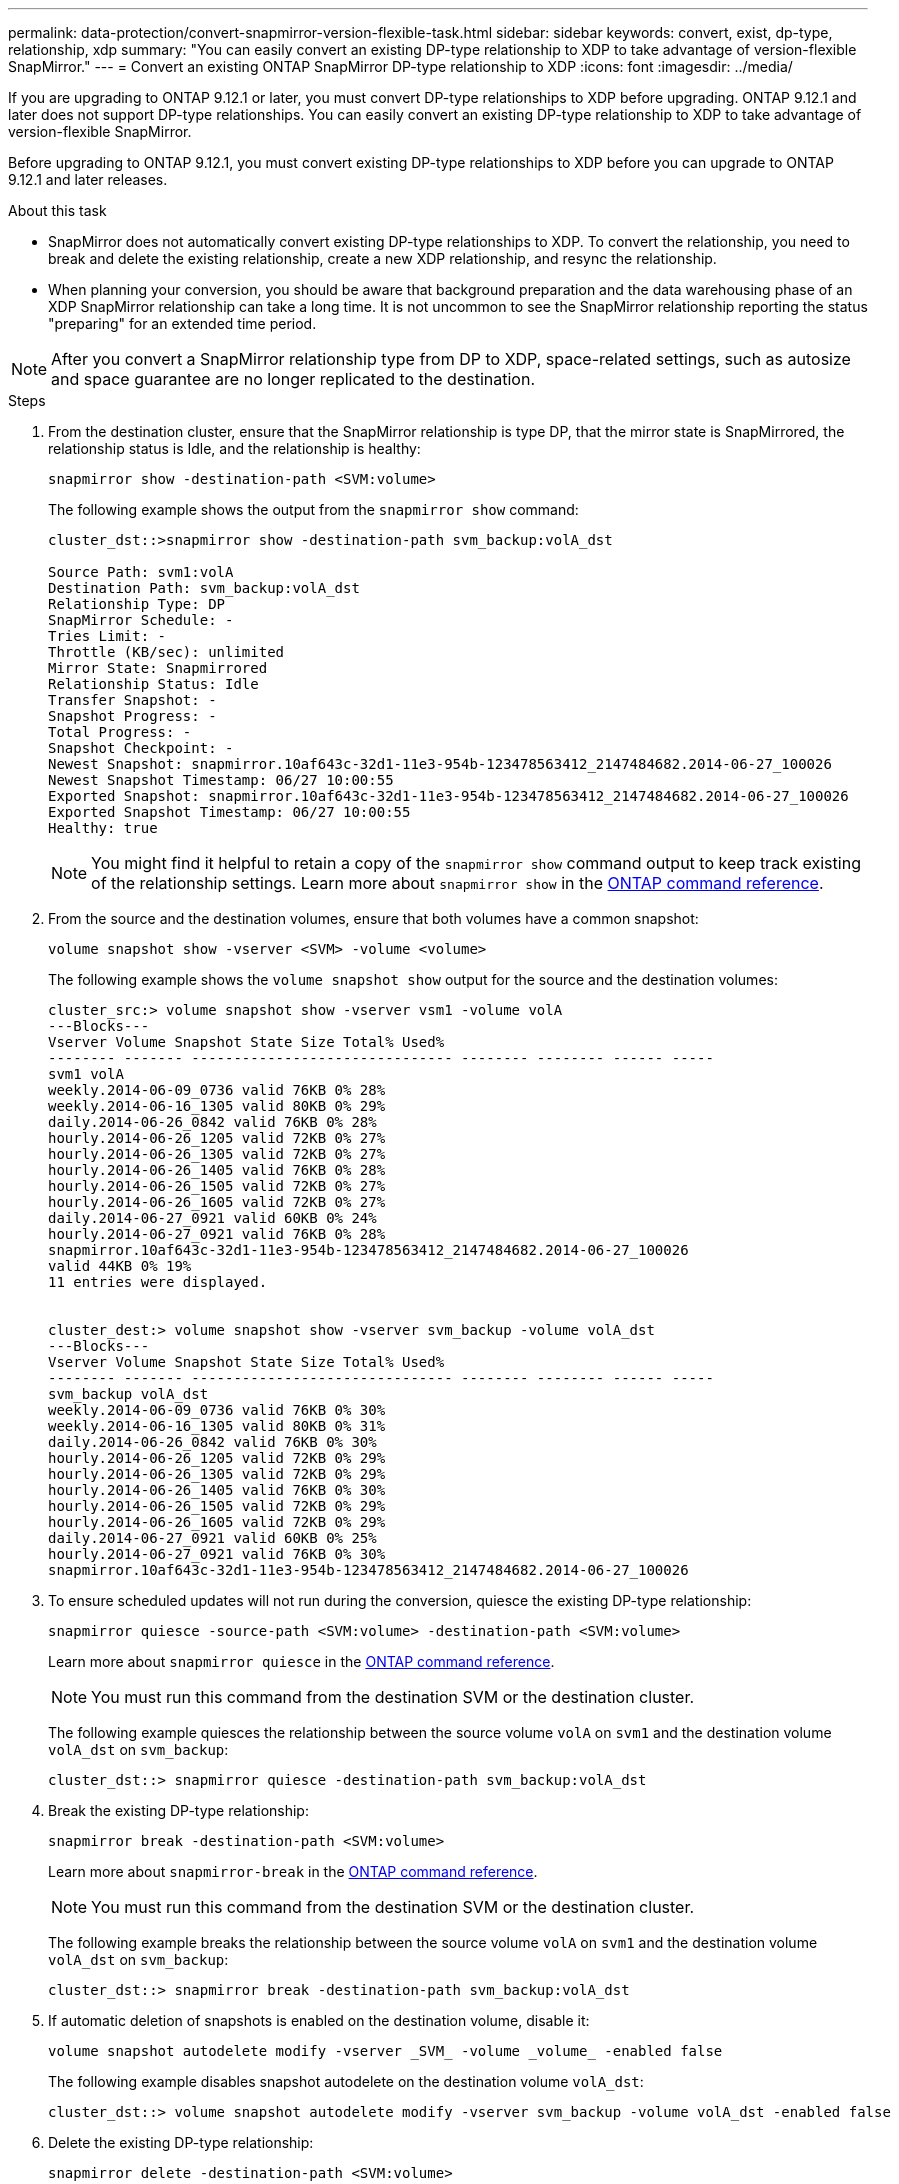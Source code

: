 ---
permalink: data-protection/convert-snapmirror-version-flexible-task.html
sidebar: sidebar
keywords: convert, exist, dp-type, relationship, xdp
summary: "You can easily convert an existing DP-type relationship to XDP to take advantage of version-flexible SnapMirror." 
---
= Convert an existing ONTAP SnapMirror DP-type relationship to XDP
:icons: font
:imagesdir: ../media/

[.lead]
If you are upgrading to ONTAP 9.12.1 or later, you must convert DP-type relationships to XDP before upgrading. ONTAP 9.12.1 and later does not support DP-type relationships. You can easily convert an existing DP-type relationship to XDP to take advantage of version-flexible SnapMirror. 

Before upgrading to ONTAP 9.12.1, you must convert existing DP-type relationships to XDP before you can upgrade to ONTAP 9.12.1 and later releases. 

.About this task

* SnapMirror does not automatically convert existing DP-type relationships to XDP. To convert the relationship, you need to break and delete the existing relationship, create a new XDP relationship, and resync the relationship.
* When planning your conversion, you should be aware that background preparation and the data warehousing phase of an XDP SnapMirror relationship can take a long time. It is not uncommon to see the SnapMirror relationship reporting the status "preparing" for an extended time period.

[NOTE]
====
After you convert a SnapMirror relationship type from DP to XDP, space-related settings, such as autosize and space guarantee are no longer replicated to the destination.
====

.Steps

. From the destination cluster, ensure that the SnapMirror relationship is type DP, that the mirror state is SnapMirrored, the relationship status is Idle, and the relationship is healthy:
+
[source,cli]
----
snapmirror show -destination-path <SVM:volume>
----
+
The following example shows the output from the `snapmirror show` command:
+
----
cluster_dst::>snapmirror show -destination-path svm_backup:volA_dst

Source Path: svm1:volA
Destination Path: svm_backup:volA_dst
Relationship Type: DP
SnapMirror Schedule: -
Tries Limit: -
Throttle (KB/sec): unlimited
Mirror State: Snapmirrored
Relationship Status: Idle
Transfer Snapshot: -
Snapshot Progress: -
Total Progress: -
Snapshot Checkpoint: -
Newest Snapshot: snapmirror.10af643c-32d1-11e3-954b-123478563412_2147484682.2014-06-27_100026
Newest Snapshot Timestamp: 06/27 10:00:55
Exported Snapshot: snapmirror.10af643c-32d1-11e3-954b-123478563412_2147484682.2014-06-27_100026
Exported Snapshot Timestamp: 06/27 10:00:55
Healthy: true
----
+
[NOTE]
====
You might find it helpful to retain a copy of the `snapmirror show` command output to keep track existing of the relationship settings. Learn more about `snapmirror show` in the link:https://docs.netapp.com/us-en/ontap-cli//snapmirror-show.html[ONTAP command reference^].
====

. From the source and the destination volumes, ensure that both volumes have a common snapshot:
+
[source,cli]
----
volume snapshot show -vserver <SVM> -volume <volume>
----
+
The following example shows the `volume snapshot show` output for the source and the destination volumes:
+
----
cluster_src:> volume snapshot show -vserver vsm1 -volume volA
---Blocks---
Vserver Volume Snapshot State Size Total% Used%
-------- ------- ------------------------------- -------- -------- ------ -----
svm1 volA
weekly.2014-06-09_0736 valid 76KB 0% 28%
weekly.2014-06-16_1305 valid 80KB 0% 29%
daily.2014-06-26_0842 valid 76KB 0% 28%
hourly.2014-06-26_1205 valid 72KB 0% 27%
hourly.2014-06-26_1305 valid 72KB 0% 27%
hourly.2014-06-26_1405 valid 76KB 0% 28%
hourly.2014-06-26_1505 valid 72KB 0% 27%
hourly.2014-06-26_1605 valid 72KB 0% 27%
daily.2014-06-27_0921 valid 60KB 0% 24%
hourly.2014-06-27_0921 valid 76KB 0% 28%
snapmirror.10af643c-32d1-11e3-954b-123478563412_2147484682.2014-06-27_100026
valid 44KB 0% 19%
11 entries were displayed.


cluster_dest:> volume snapshot show -vserver svm_backup -volume volA_dst
---Blocks---
Vserver Volume Snapshot State Size Total% Used%
-------- ------- ------------------------------- -------- -------- ------ -----
svm_backup volA_dst
weekly.2014-06-09_0736 valid 76KB 0% 30%
weekly.2014-06-16_1305 valid 80KB 0% 31%
daily.2014-06-26_0842 valid 76KB 0% 30%
hourly.2014-06-26_1205 valid 72KB 0% 29%
hourly.2014-06-26_1305 valid 72KB 0% 29%
hourly.2014-06-26_1405 valid 76KB 0% 30%
hourly.2014-06-26_1505 valid 72KB 0% 29%
hourly.2014-06-26_1605 valid 72KB 0% 29%
daily.2014-06-27_0921 valid 60KB 0% 25%
hourly.2014-06-27_0921 valid 76KB 0% 30%
snapmirror.10af643c-32d1-11e3-954b-123478563412_2147484682.2014-06-27_100026
----

. To ensure scheduled updates will not run during the conversion, quiesce the existing DP-type relationship:
+
[source,cli]
----
snapmirror quiesce -source-path <SVM:volume> -destination-path <SVM:volume> 
----
+
Learn more about `snapmirror quiesce` in the link:https://docs.netapp.com/us-en/ontap-cli/snapmirror-quiesce.html[ONTAP command reference^].
+
[NOTE]
====
You must run this command from the destination SVM or the destination cluster.
====
+
The following example quiesces the relationship between the source volume `volA` on `svm1` and the destination volume `volA_dst` on `svm_backup`:
+
----
cluster_dst::> snapmirror quiesce -destination-path svm_backup:volA_dst
----

. Break the existing DP-type relationship:
+
[source, cli]
----
snapmirror break -destination-path <SVM:volume>
----
+
Learn more about `snapmirror-break` in the link:https://docs.netapp.com/us-en/ontap-cli/snapmirror-break.html[ONTAP command reference^].
+
[NOTE]
====
You must run this command from the destination SVM or the destination cluster.
====
+
The following example breaks the relationship between the source volume `volA` on `svm1` and the destination volume `volA_dst` on `svm_backup`:
+
----
cluster_dst::> snapmirror break -destination-path svm_backup:volA_dst
----

. If automatic deletion of snapshots is enabled on the destination volume, disable it:
+
[source,cli]
----
volume snapshot autodelete modify -vserver _SVM_ -volume _volume_ -enabled false
----
+
The following example disables snapshot autodelete on the destination volume `volA_dst`:
+
----
cluster_dst::> volume snapshot autodelete modify -vserver svm_backup -volume volA_dst -enabled false
----

. Delete the existing DP-type relationship:
+
[source,cli]
----
snapmirror delete -destination-path <SVM:volume>
----
+
Learn more about `snapmirror-delete` in the link:https://docs.netapp.com/us-en/ontap-cli/snapmirror-delete.html[ONTAP command reference^].
+
[NOTE]
====
You must run this command from the destination SVM or the destination cluster.
====
+
The following example deletes the relationship between the source volume `volA` on `svm1` and the destination volume `volA_dst` on `svm_backup`:
+
----
cluster_dst::> snapmirror delete -destination-path svm_backup:volA_dst
----

. Release the origin SVM disaster recovery relationship on the source:
+
[source,cli]
----
snapmirror release -destination-path <SVM:volume> -relationship-info-only true
----
+
Learn more about `snapmirror release` in the link:https://docs.netapp.com/us-en/ontap-cli/snapmirror-release.html[ONTAP command reference^].
+
The following example releases the SVM disaster recovery relationship:
+
----
cluster_src::> snapmirror release -destination-path svm_backup:volA_dst -relationship-info-only true
----

. You can use the output you retained from the `snapmirror show` command to create the new XDP-type relationship:
+
[source,cli]
----
snapmirror create -source-path <SVM:volume> -destination-path <SVM:volume>  -type XDP -schedule <schedule> -policy <policy>
----
+
The new relationship must use the same source and destination volume. Learn more about the commands described in this procedure in the link:https://docs.netapp.com/us-en/ontap-cli/[ONTAP command reference^].
+
[NOTE]
====
You must run this command from the destination SVM or the destination cluster.
====
+
The following example creates a SnapMirror disaster recovery relationship between the source volume `volA` on `svm1` and the destination volume `volA_dst` on `svm_backup` using the default `MirrorAllSnapshots` policy:
+
----
cluster_dst::> snapmirror create -source-path svm1:volA -destination-path svm_backup:volA_dst
-type XDP -schedule my_daily -policy MirrorAllSnapshots
----

. Resync the source and destination volumes:
+
[source,cli]
----
snapmirror resync -source-path <SVM:volume> -destination-path <SVM:volume>
----
+

To improve resync time, you can use the `-quick-resync` option, but you should be aware that storage efficiency savings can be lost. Learn more about `snapmirror resync` in the link:https://docs.netapp.com/us-en/ontap-cli/snapmirror-resync.html#parameters.html[ONTAP command reference^].
+
[NOTE]
====
You must run this command from the destination SVM or the destination cluster. Although resync does not require a baseline transfer, it can be time-consuming. You might want to run the resync in off-peak hours.
====
+
The following example resyncs the relationship between the source volume `volA` on `svm1` and the destination volume `volA_dst` on `svm_backup`:
+
----
cluster_dst::> snapmirror resync -source-path svm1:volA -destination-path svm_backup:volA_dst
----

. If you disabled automatic deletion of snapshots, reenable it:
+
[source, cli]
----
volume snapshot autodelete modify -vserver <SVM> -volume <volume> -enabled true
----

.After you finish

. Use the `snapmirror show` command to verify that the SnapMirror relationship was created. 
. Once the SnapMirror XDP destination volume begins updating snapshots as defined by the SnapMirror policy, use the output of `snapmirror list-destinations` command from the source cluster to display the new SnapMirror XDP relationship.

// 2025-Feb-14, ONTAPDOC-2761
// 2025-Jan-3, ONTAPDOC-2606
// 2024 Dec-09, ONTAPDOC 2569
// 2024 Dec 02, ONTAPDOC-2569
// 2024 may 16, ontapdoc-1986
// 2024-Jan-22, issue# 1230
// 2023-Sept-19, issue# 1108
// 2023, Aug 30, Jira 1257
// 2022-Oct-10, BURT 1491373
// 2022 oct 07, IE-609
// 2022-Oct-5, ONTAPDOC-607

.Additional information about DP-type relationships

Beginning with ONTAP 9.3, XDP mode is the default, and any invocations of DP mode on the command line or in new or existing scripts are automatically converted to XDP mode.

Existing relationships are not affected. If a relationship is already of type DP, it will continue to be of type DP. Beginning with ONTAP 9.5, MirrorAndVault is the default policy when no data protection mode is specified or when XDP mode is specified as the relationship type. The table below shows the expected behavior.

[cols="3*"]
|===

h| If you specify... h| The type is... h| The default policy (if you do not specify a policy) is...

a|
DP
a|
XDP
a|
MirrorAllSnapshots (SnapMirror DR)
a|
Nothing
a|
XDP
a|
MirrorAndVault (unified replication)
a|
XDP
a|
XDP
a|
MirrorAndVault (unified replication)
|===

As the table shows, the default policies assigned to XDP in different circumstances ensure that the conversion maintains the functional equivalence of the previous types. Of course, you can use different policies as needed, including policies for unified replication:

[cols="3*"]
|===

h| If you specify... h| And the policy is... h| The result is...

.3+a| DP
a|
MirrorAllSnapshots
a|
SnapMirror DR

a|
XDPDefault
a|
SnapVault

//

a|
MirrorAndVault
a|
Unified replication
.3+a|
XDP
a|
MirrorAllSnapshots
a|
SnapMirror DR

a|
XDPDefault
a|
SnapVault

a|
MirrorAndVault
a|
Unified replication
|===

The only exceptions to conversion are as follows:

* SVM data protection relationships continue to default to DP mode in ONTAP 9.3 and earlier.
+
Beginning with ONTAP 9.4, SVM data protection relationships default to XDP mode.

* Root volume load-sharing data protection relationships continue to default to DP mode.
* SnapLock data protection relationships continue to default to DP mode in ONTAP 9.4 and earlier.
+
Beginning with ONTAP 9.5, SnapLock data protection relationships default to XDP mode.

* Explicit invocations of DP continue to default to DP mode if you set the following cluster-wide option:
+
----
options replication.create_data_protection_rels.enable on
----
+
This option is ignored if you do not explicitly invoke DP.

// 2025-Apr-15, ONTAPDOC-2803
// 2025 Mar 12, ONTAPDOC-2758
// 2025-Feb-18, ONTAPDOC-2761
// 2022-Oct-5, ONTAPDOC-606
// 08 DEC 2021, BURT 1430515

